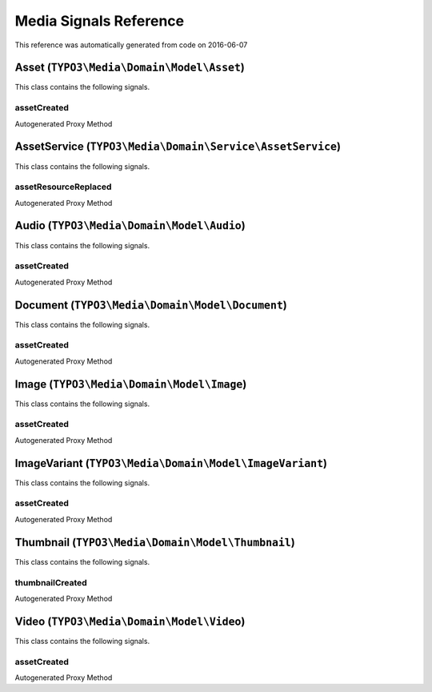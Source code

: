 .. _`Media Signals Reference`:

Media Signals Reference
=======================

This reference was automatically generated from code on 2016-06-07


.. _`Media Signals Reference: Asset (``TYPO3\Media\Domain\Model\Asset``)`:

Asset (``TYPO3\Media\Domain\Model\Asset``)
------------------------------------------

This class contains the following signals.

assetCreated
^^^^^^^^^^^^

Autogenerated Proxy Method






.. _`Media Signals Reference: AssetService (``TYPO3\Media\Domain\Service\AssetService``)`:

AssetService (``TYPO3\Media\Domain\Service\AssetService``)
----------------------------------------------------------

This class contains the following signals.

assetResourceReplaced
^^^^^^^^^^^^^^^^^^^^^

Autogenerated Proxy Method






.. _`Media Signals Reference: Audio (``TYPO3\Media\Domain\Model\Audio``)`:

Audio (``TYPO3\Media\Domain\Model\Audio``)
------------------------------------------

This class contains the following signals.

assetCreated
^^^^^^^^^^^^

Autogenerated Proxy Method






.. _`Media Signals Reference: Document (``TYPO3\Media\Domain\Model\Document``)`:

Document (``TYPO3\Media\Domain\Model\Document``)
------------------------------------------------

This class contains the following signals.

assetCreated
^^^^^^^^^^^^

Autogenerated Proxy Method






.. _`Media Signals Reference: Image (``TYPO3\Media\Domain\Model\Image``)`:

Image (``TYPO3\Media\Domain\Model\Image``)
------------------------------------------

This class contains the following signals.

assetCreated
^^^^^^^^^^^^

Autogenerated Proxy Method






.. _`Media Signals Reference: ImageVariant (``TYPO3\Media\Domain\Model\ImageVariant``)`:

ImageVariant (``TYPO3\Media\Domain\Model\ImageVariant``)
--------------------------------------------------------

This class contains the following signals.

assetCreated
^^^^^^^^^^^^

Autogenerated Proxy Method






.. _`Media Signals Reference: Thumbnail (``TYPO3\Media\Domain\Model\Thumbnail``)`:

Thumbnail (``TYPO3\Media\Domain\Model\Thumbnail``)
--------------------------------------------------

This class contains the following signals.

thumbnailCreated
^^^^^^^^^^^^^^^^

Autogenerated Proxy Method






.. _`Media Signals Reference: Video (``TYPO3\Media\Domain\Model\Video``)`:

Video (``TYPO3\Media\Domain\Model\Video``)
------------------------------------------

This class contains the following signals.

assetCreated
^^^^^^^^^^^^

Autogenerated Proxy Method





